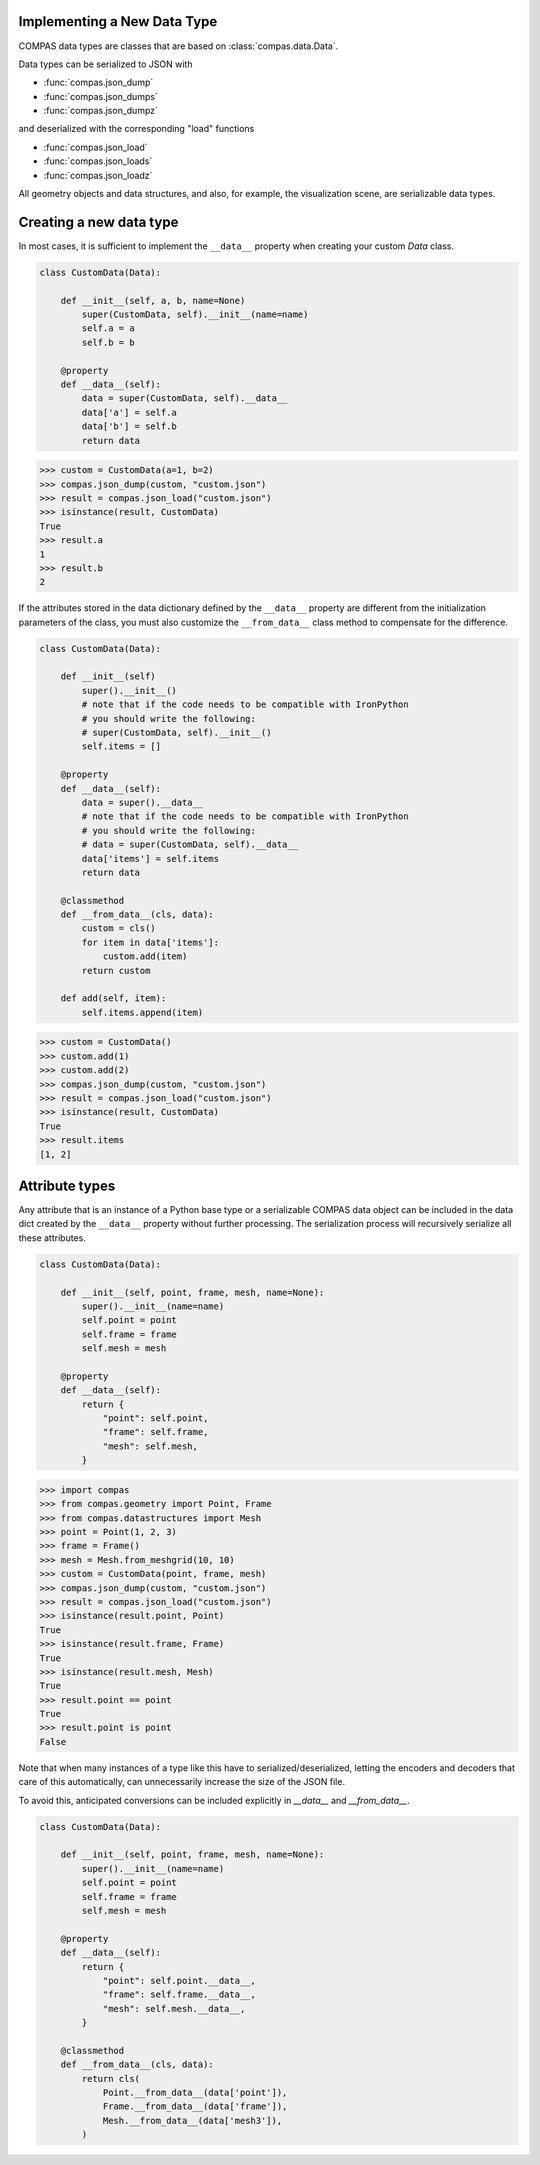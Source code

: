 Implementing a New Data Type
============================

COMPAS data types are classes that are based on :class:`compas.data.Data`.

Data types can be serialized to JSON with

* :func:`compas.json_dump`
* :func:`compas.json_dumps`
* :func:`compas.json_dumpz`

and deserialized with the corresponding "load" functions

* :func:`compas.json_load`
* :func:`compas.json_loads`
* :func:`compas.json_loadz`

All geometry objects and data structures,
and also, for example, the visualization scene,
are serializable data types.


Creating a new data type
========================

In most cases, it is sufficient to implement the ``__data__`` property when creating your custom `Data` class.

.. code-block:: python

    class CustomData(Data):

        def __init__(self, a, b, name=None)
            super(CustomData, self).__init__(name=name)
            self.a = a
            self.b = b

        @property
        def __data__(self):
            data = super(CustomData, self).__data__
            data['a'] = self.a
            data['b'] = self.b
            return data


>>> custom = CustomData(a=1, b=2)
>>> compas.json_dump(custom, "custom.json")
>>> result = compas.json_load("custom.json")
>>> isinstance(result, CustomData)
True
>>> result.a
1
>>> result.b
2

If the attributes stored in the data dictionary defined by the ``__data__`` property
are different from the initialization parameters of the class,
you must also customize the ``__from_data__`` class method to compensate for the difference.

.. code-block:: python

    class CustomData(Data):

        def __init__(self)
            super().__init__()
            # note that if the code needs to be compatible with IronPython
            # you should write the following:
            # super(CustomData, self).__init__()
            self.items = []

        @property
        def __data__(self):
            data = super().__data__
            # note that if the code needs to be compatible with IronPython
            # you should write the following:
            # data = super(CustomData, self).__data__
            data['items'] = self.items
            return data

        @classmethod
        def __from_data__(cls, data):
            custom = cls()
            for item in data['items']:
                custom.add(item)
            return custom

        def add(self, item):
            self.items.append(item)


>>> custom = CustomData()
>>> custom.add(1)
>>> custom.add(2)
>>> compas.json_dump(custom, "custom.json")
>>> result = compas.json_load("custom.json")
>>> isinstance(result, CustomData)
True
>>> result.items
[1, 2]


Attribute types
===============

Any attribute that is an instance of a Python base type or a serializable COMPAS data object
can be included in the data dict created by the ``__data__`` property without further processing.
The serialization process will recursively serialize all these attributes.

.. code-block:: python

    class CustomData(Data):
        
        def __init__(self, point, frame, mesh, name=None):
            super().__init__(name=name)
            self.point = point
            self.frame = frame
            self.mesh = mesh

        @property
        def __data__(self):
            return {
                "point": self.point,
                "frame": self.frame,
                "mesh": self.mesh,
            }


>>> import compas
>>> from compas.geometry import Point, Frame
>>> from compas.datastructures import Mesh
>>> point = Point(1, 2, 3)
>>> frame = Frame()
>>> mesh = Mesh.from_meshgrid(10, 10)
>>> custom = CustomData(point, frame, mesh)
>>> compas.json_dump(custom, "custom.json")
>>> result = compas.json_load("custom.json")
>>> isinstance(result.point, Point)
True
>>> isinstance(result.frame, Frame)
True
>>> isinstance(result.mesh, Mesh)
True
>>> result.point == point
True
>>> result.point is point
False


Note that when many instances of a type like this have to serialized/deserialized,
letting the encoders and decoders that care of this automatically,
can unnecessarily increase the size of the JSON file.

To avoid this, anticipated conversions can be included explicitly in `__data__` and `__from_data__`.

.. code-block:: python

    class CustomData(Data):
        
        def __init__(self, point, frame, mesh, name=None):
            super().__init__(name=name)
            self.point = point
            self.frame = frame
            self.mesh = mesh

        @property
        def __data__(self):
            return {
                "point": self.point.__data__,
                "frame": self.frame.__data__,
                "mesh": self.mesh.__data__,
            }

        @classmethod
        def __from_data__(cls, data):
            return cls(
                Point.__from_data__(data['point']),
                Frame.__from_data__(data['frame']),
                Mesh.__from_data__(data['mesh3']),
            )
